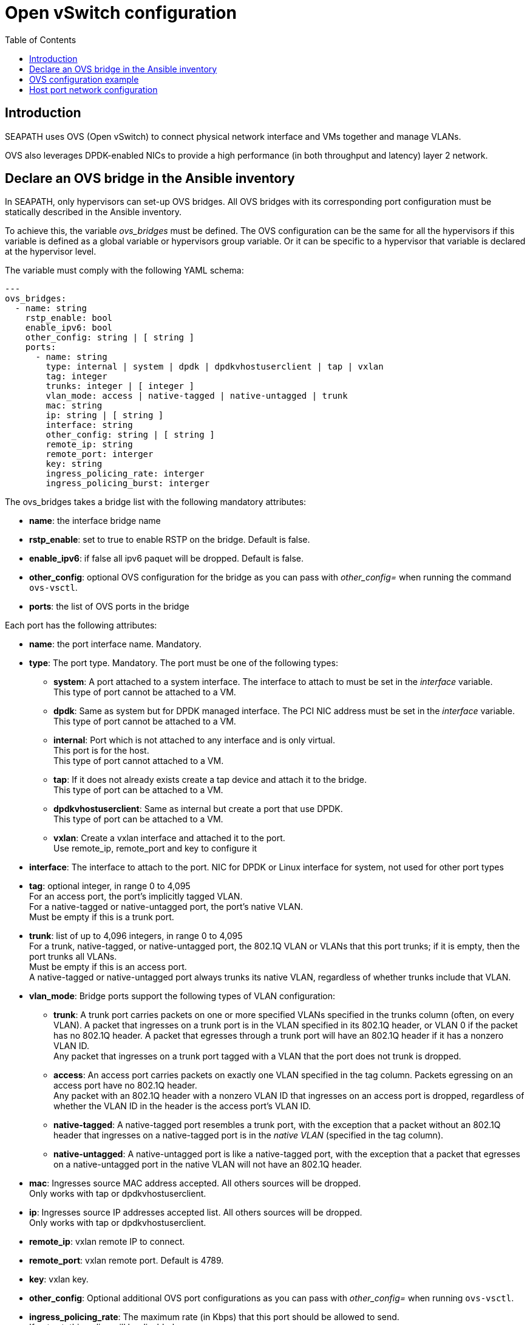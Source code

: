 // Copyright (C) 2021, RTE (http://www.rte-france.com)
// SPDX-License-Identifier: CC-BY-4.0

Open vSwitch configuration
==========================
:toc:
:sectnumlevels: 1


== Introduction

SEAPATH uses OVS (Open vSwitch) to connect physical network interface and VMs
together and manage VLANs.

OVS also leverages DPDK-enabled NICs to provide a high performance (in both
throughput and latency) layer 2 network.

== Declare an OVS bridge in the Ansible inventory

In SEAPATH, only hypervisors can set-up OVS bridges. All OVS bridges with its
corresponding port configuration must be statically described in the Ansible
inventory.

To achieve this, the variable _ovs_bridges_ must be defined. The OVS
configuration can be the same for all the hypervisors if this variable is
defined as a global variable or hypervisors group variable. Or it can be
specific to a hypervisor that variable is declared at the hypervisor level.

The variable must comply with the following YAML schema:
[source,yaml]
----
---
ovs_bridges:
  - name: string
    rstp_enable: bool
    enable_ipv6: bool
    other_config: string | [ string ]
    ports:
      - name: string
        type: internal | system | dpdk | dpdkvhostuserclient | tap | vxlan
        tag: integer
        trunks: integer | [ integer ]
        vlan_mode: access | native-tagged | native-untagged | trunk
        mac: string
        ip: string | [ string ]
        interface: string
        other_config: string | [ string ]
        remote_ip: string
        remote_port: interger
        key: string
        ingress_policing_rate: interger
        ingress_policing_burst: interger
----

The ovs_bridges takes a bridge list with the following mandatory attributes:

* *name*: the interface bridge name
* *rstp_enable*: set to true to enable RSTP on the bridge. Default is false.
* *enable_ipv6*: if false all ipv6 paquet will be dropped. Default is false.
* *other_config*: optional OVS configuration for the bridge as you can pass with
  _other_config=_ when running the command `ovs-vsctl`.

* *ports*: the list of OVS ports in the bridge

Each port has the following attributes:

* *name*: the port interface name. Mandatory.
* *type*: The port type. Mandatory. The port must be one of the following types:
** *system*:
   A port attached to a system interface. The interface to attach to must be set
   in the _interface_ variable. +
   This type of port cannot be attached to a VM.
** *dpdk*:
   Same as system but for DPDK managed interface. The PCI NIC address must be
   set in the _interface_ variable. +
   This type of port cannot be attached to a VM.
** *internal*:
   Port which is not attached to any interface and is only virtual. +
   This port is for the host. +
   This type of port cannot attached to a VM.
** *tap*:
   If it does not already exists create a tap device and attach it to the
   bridge. +
   This type of port can be attached to a VM.
** *dpdkvhostuserclient*:
   Same as internal but create a port that use DPDK. +
   This type of port can be attached to a VM.
** *vxlan*:
  Create a vxlan interface and attached it to the port. +
  Use remote_ip, remote_port and key to configure it
* *interface*: The interface to attach to the port. NIC for DPDK or Linux
               interface for system, not used for other port types
* *tag*: optional integer, in range 0 to 4,095 +
         For an access port, the port’s implicitly tagged VLAN. +
         For a native-tagged or native-untagged port, the port’s native VLAN. +
         Must be empty if this is a trunk port.
* *trunk*: list of up to 4,096 integers, in range 0 to 4,095 +
            For a trunk, native-tagged, or native-untagged port, the 802.1Q VLAN
            or VLANs that this port trunks; if it is empty, then the port trunks
            all VLANs. +
            Must be empty if this is an access port. +
            A native-tagged or native-untagged port always trunks its native
            VLAN, regardless of whether trunks include that VLAN.
* *vlan_mode*: Bridge ports support the following types of VLAN configuration:
** *trunk*:
    A trunk port carries packets on one or more specified VLANs specified in the
    trunks column (often, on every VLAN). A packet that ingresses on a trunk
    port is in the VLAN specified in its 802.1Q header, or VLAN 0 if the packet
    has no 802.1Q header. A packet that egresses through a trunk port will have
    an 802.1Q header if it has a nonzero VLAN ID. +
    Any packet that ingresses on a trunk port tagged with a VLAN that the port
    does not trunk is dropped.
** *access*:
    An access port carries packets on exactly one VLAN specified in the tag
    column. Packets egressing on an access port have no 802.1Q header. +
    Any packet with an 802.1Q header with a nonzero VLAN ID that ingresses on an
    access port is dropped, regardless of whether the VLAN ID in the header is
    the access port’s VLAN ID.
** *native-tagged*:
    A native-tagged port resembles a trunk port, with the exception that a
    packet without an 802.1Q header that ingresses on a native-tagged port is in
    the _native VLAN_ (specified in the tag column).
** *native-untagged*:
    A native-untagged port is like a native-tagged port, with the exception
    that a packet that egresses on a native-untagged port in the native VLAN
    will not have an 802.1Q header.
* *mac*:
  Ingresses source MAC address accepted. All others sources will be dropped. +
  Only works with tap or dpdkvhostuserclient.
* *ip*:
  Ingresses source IP addresses accepted list. All others sources will be
  dropped. +
  Only works with tap or dpdkvhostuserclient.
* *remote_ip*:
  vxlan remote IP to connect.
* *remote_port*:
  vxlan remote port. Default is 4789.
* *key*:
  vxlan key.
* *other_config*:
  Optional additional OVS port configurations as you can pass with
  _other_config=_ when running `ovs-vsctl`.
* *ingress_policing_rate*:
  The maximum rate (in Kbps) that this port should be allowed to send. +
  If not set, this policy will be disabled.
* *ingress_policing_burst*:
  A parameter to the policing algorithm to indicate the maximum amount of data
  (in Kb) that this interface can send beyond the policing rate. +
  If not set, this policy will be disabled.

== OVS configuration example

[source,yaml]
----
---
all:
  children:
    cluster_machines:
      children:
        hypervisors:
          vars:
            ovs_bridges:
              - name: ovsbr0
                ports:
                  - name: ovsbr0VirtualPort0
                    type: tap
                    tag: 40
                    ingress_policing_rate: 1000
                    ingress_policing_burst: 500
                    vlan_mode: native-untagged
                    mac: "77:fd:4d:68:30:3b"
                    ip: "192.168.4.3"
                  - name: ovsbr0VirtualPort1
                    type: tap
                    tag: 40
                    vlan_mode: native-untagged
                    mac: "77:fd:4d:68:30:3c"
                    ip: "192.168.4.3"
                  - name: ovsbr0HostPort
                    type: internal
                    tag: 40
                    vlan_mode: native-untagged
                  - name: ovsbr0ExternalPort
                    type: system
                    interface: eno1
              - name: dpdkbr0
                ports:
                  - name: dpdkbr0VirtualPort0
                    type: dpdkvhostuserclient
                    trunks:
                      - 300
                      - 2170
                      - 1170
                    mac: "94:9b:37:7b:87:50"
                    ip:
                        - "10.10.1.7"
                        - "192.168.27"
                        - "10.4.1.7"
                  - name: dpdkbr0VirtualPort1
                    type: dpdkvhostuserclient
                    tag: 300
                    vlan_mode: native-untagged
                    mac: "94:9b:37:7b:87:51"
                    ip: "10.10.1.8"
                  - name: dpdkbr1ExternalPort
                    type: dpdk
                    interface: "0000:08:00.1"
----

== Host port network configuration

It is possible to configure an internal port not used by the VM to access to the
bridge network from the host. This can be done as another network interface
using the custom_network variable. This situation is illustrated in the example below.

[source,yaml]
----
---
all:
  children:
    cluster_machines:
      children:
        hypervisors:
          vars:
            00-ovsbr0ExternalPort:
                - Match:
            - Name: "ovsbr0ExternalPort"
            - Network:
                - Address: "192.168.54.5/24"
----
